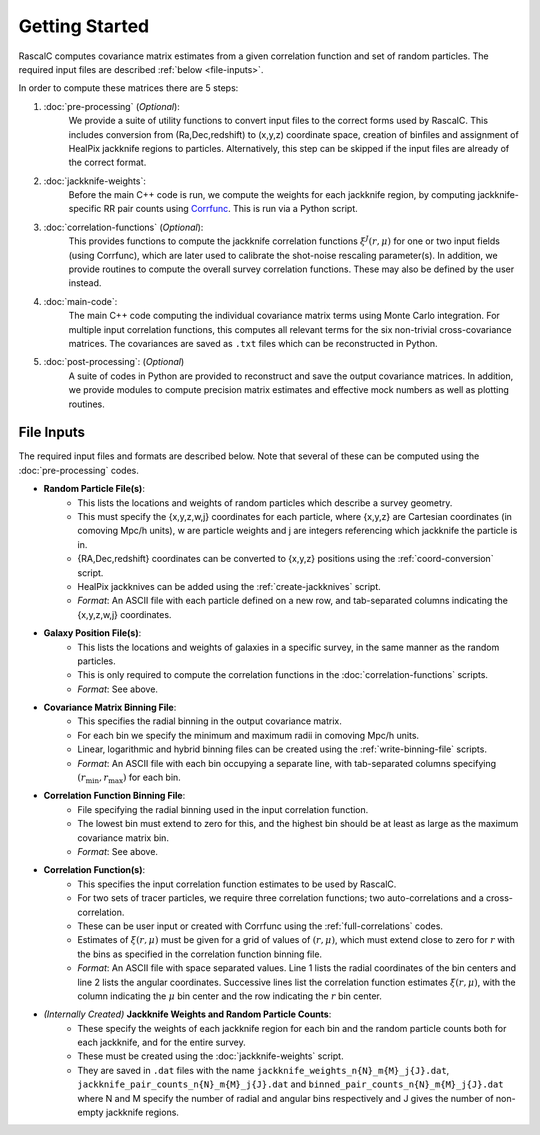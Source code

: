Getting Started
================

RascalC computes covariance matrix estimates from a given correlation function and set of random particles. The required input files are described :ref:`below <file-inputs>`.

In order to compute these matrices there are 5 steps:

1. :doc:`pre-processing` (*Optional*):
    We provide a suite of utility functions to convert input files to the correct forms used by RascalC. This includes conversion from (Ra,Dec,redshift) to (x,y,z) coordinate space, creation of binfiles and assignment of HealPix jackknife regions to particles. Alternatively, this step can be skipped if the input files are already of the correct format.
2. :doc:`jackknife-weights`: 
    Before the main C++ code is run, we compute the weights for each jackknife region, by computing jackknife-specific RR pair counts using `Corrfunc <https://corrfunc.readthedocs.io>`_. This is run via a Python script.
3. :doc:`correlation-functions` (*Optional*): 
    This provides functions to compute the jackknife correlation functions :math:`\xi^{J}(r,\mu)` for one or two input fields (using Corrfunc), which are later used to calibrate the shot-noise rescaling parameter(s). In addition, we provide routines to compute the overall survey correlation functions. These may also be defined by the user instead.
4. :doc:`main-code`:
    The main C++ code computing the individual covariance matrix terms using Monte Carlo integration. For multiple input correlation functions, this computes all relevant terms for the six non-trivial cross-covariance matrices. The covariances are saved as ``.txt`` files which can be reconstructed in Python.
5. :doc:`post-processing`: (*Optional*)
    A suite of codes in Python are provided to reconstruct and save the output covariance matrices. In addition, we provide modules to compute precision matrix estimates and effective mock numbers as well as plotting routines.

.. todo:: add in shot-noise rescaling codes and post-processing multi-field scripts.
    
.. _file-inputs:

File Inputs
------------

The required input files and formats are described below. Note that several of these can be computed using the :doc:`pre-processing` codes.

- **Random Particle File(s)**:
    - This lists the locations and weights of random particles which describe a survey geometry.
    - This must specify the {x,y,z,w,j} coordinates for each particle, where {x,y,z} are Cartesian coordinates (in comoving Mpc/h units), w are particle weights and j are integers referencing which jackknife the particle is in.
    - {RA,Dec,redshift} coordinates can be converted to {x,y,z} positions using the :ref:`coord-conversion` script.
    - HealPix jackknives can be added using the :ref:`create-jackknives` script.
    - *Format*: An ASCII file with each particle defined on a new row, and tab-separated columns indicating the {x,y,z,w,j} coordinates.
- **Galaxy Position File(s)**:
    - This lists the locations and weights of galaxies in a specific survey, in the same manner as the random particles.
    - This is only required to compute the correlation functions in the :doc:`correlation-functions` scripts.
    - *Format*: See above.
- **Covariance Matrix Binning File**:
    - This specifies the radial binning in the output covariance matrix.
    - For each bin we specify the minimum and maximum radii in comoving Mpc/h units.
    - Linear, logarithmic and hybrid binning files can be created using the :ref:`write-binning-file` scripts.
    - *Format*: An ASCII file with each bin occupying a separate line, with tab-separated columns specifying :math:`(r_\mathrm{min},r_\mathrm{max})` for each bin.
- **Correlation Function Binning File**:
    - File specifying the radial binning used in the input correlation function.
    - The lowest bin must extend to zero for this, and the highest bin should be at least as large as the maximum covariance matrix bin.
    - *Format*: See above.
- **Correlation Function(s)**:
    - This specifies the input correlation function estimates to be used by RascalC. 
    - For two sets of tracer particles, we require three correlation functions; two auto-correlations and a cross-correlation.
    - These can be user input or created with Corrfunc using the :ref:`full-correlations` codes.
    - Estimates of :math:`\xi(r,\mu)` must be given for a grid of values of :math:`(r,\mu)`, which must extend close to zero for :math:`r` with the bins as specified in the correlation function binning file.
    - *Format*: An ASCII file with space separated values. Line 1 lists the radial coordinates of the bin centers and line 2 lists the angular coordinates. Successive lines list the correlation function estimates :math:`\xi(r,\mu)`, with the column indicating the :math:`\mu` bin center and the row indicating the :math:`r` bin center.
    
    
.. todo:: add jackknife correlation function filetype

- *(Internally Created)* **Jackknife Weights and Random Particle Counts**:
    - These specify the weights of each jackknife region for each bin and the random particle counts both for each jackknife, and for the entire survey. 
    - These must be created using the :doc:`jackknife-weights` script.
    - They are saved in ``.dat`` files with the name ``jackknife_weights_n{N}_m{M}_j{J}.dat``, ``jackknife_pair_counts_n{N}_m{M}_j{J}.dat`` and ``binned_pair_counts_n{N}_m{M}_j{J}.dat`` where N and M specify the number of radial and angular bins respectively and J gives the number of non-empty jackknife regions.
    
.. todo:: add support for multi-tracer jackknife weights
